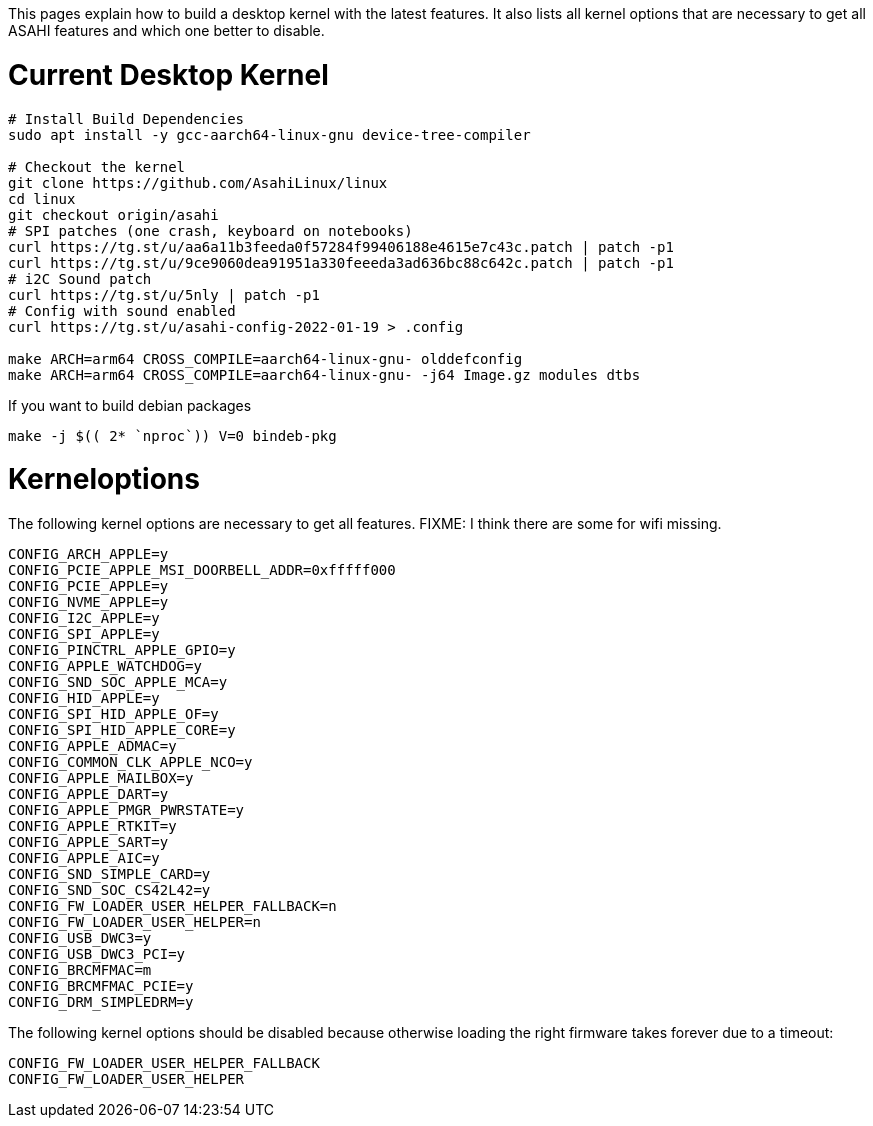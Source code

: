 This pages explain how to build a desktop kernel with the latest features. It also lists all kernel options that are necessary to get all ASAHI features and which one better to disable.

# Current Desktop Kernel
```
# Install Build Dependencies
sudo apt install -y gcc-aarch64-linux-gnu device-tree-compiler

# Checkout the kernel
git clone https://github.com/AsahiLinux/linux
cd linux
git checkout origin/asahi
# SPI patches (one crash, keyboard on notebooks)
curl https://tg.st/u/aa6a11b3feeda0f57284f99406188e4615e7c43c.patch | patch -p1
curl https://tg.st/u/9ce9060dea91951a330feeeda3ad636bc88c642c.patch | patch -p1
# i2C Sound patch
curl https://tg.st/u/5nly | patch -p1
# Config with sound enabled
curl https://tg.st/u/asahi-config-2022-01-19 > .config

make ARCH=arm64 CROSS_COMPILE=aarch64-linux-gnu- olddefconfig
make ARCH=arm64 CROSS_COMPILE=aarch64-linux-gnu- -j64 Image.gz modules dtbs
```

If you want to build debian packages

```
make -j $(( 2* `nproc`)) V=0 bindeb-pkg
```

# Kerneloptions

The following kernel options are necessary to get all features. FIXME: I think there are some for wifi missing.
```
CONFIG_ARCH_APPLE=y
CONFIG_PCIE_APPLE_MSI_DOORBELL_ADDR=0xfffff000
CONFIG_PCIE_APPLE=y
CONFIG_NVME_APPLE=y
CONFIG_I2C_APPLE=y
CONFIG_SPI_APPLE=y
CONFIG_PINCTRL_APPLE_GPIO=y
CONFIG_APPLE_WATCHDOG=y
CONFIG_SND_SOC_APPLE_MCA=y
CONFIG_HID_APPLE=y
CONFIG_SPI_HID_APPLE_OF=y
CONFIG_SPI_HID_APPLE_CORE=y
CONFIG_APPLE_ADMAC=y
CONFIG_COMMON_CLK_APPLE_NCO=y
CONFIG_APPLE_MAILBOX=y
CONFIG_APPLE_DART=y
CONFIG_APPLE_PMGR_PWRSTATE=y
CONFIG_APPLE_RTKIT=y
CONFIG_APPLE_SART=y
CONFIG_APPLE_AIC=y
CONFIG_SND_SIMPLE_CARD=y
CONFIG_SND_SOC_CS42L42=y
CONFIG_FW_LOADER_USER_HELPER_FALLBACK=n
CONFIG_FW_LOADER_USER_HELPER=n
CONFIG_USB_DWC3=y
CONFIG_USB_DWC3_PCI=y
CONFIG_BRCMFMAC=m
CONFIG_BRCMFMAC_PCIE=y
CONFIG_DRM_SIMPLEDRM=y
```

The following kernel options should be disabled because otherwise loading the right firmware takes forever due to a timeout:

```
CONFIG_FW_LOADER_USER_HELPER_FALLBACK
CONFIG_FW_LOADER_USER_HELPER
```